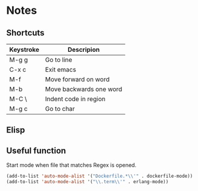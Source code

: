 # -*- mode: org -*-

* Notes

** Shortcuts

|-----------+-------------------------|
| Keystroke | Descripion              |
|-----------+-------------------------|
| M-g g     | Go to line              |
| C-x c     | Exit emacs              |
| M-f       | Move forward on word    |
| M-b       | Move backwards one word |
| M-C \     | Indent code in region   |
| M-g c     | Go to char              |



** Elisp

** Useful function


Start mode when file that matches Regex is opened.

#+BEGIN_SRC emacs-lisp
(add-to-list 'auto-mode-alist '("Dockerfile.*\\'" . dockerfile-mode))
(add-to-list 'auto-mode-alist '("\\.term\\'" . erlang-mode))
#+END_SRC
